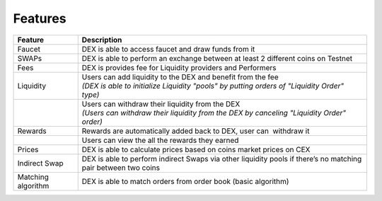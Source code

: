 Features
========

+--------------------+------------------------------------------------+
| **Feature**        | **Description**                                |
+--------------------+------------------------------------------------+
| Faucet             | DEX is able to access faucet and draw funds    |
|                    | from it                                        |
+--------------------+------------------------------------------------+
| SWAPs              | DEX is able to perform an exchange between at  |
|                    | least 2 different coins on Testnet             |
+--------------------+------------------------------------------------+
| Fees               | DEX is provides fee for Liquidity providers    |
|                    | and Performers                                 |
+--------------------+------------------------------------------------+
| Liquidity          | | Users can add liquidity to the DEX and       |
|                    |   benefit from the fee                         |
|                    | | *(DEX is able to initialize Liquidity        |
|                    |   "pools" by putting orders of "Liquidity      |
|                    |   Order" type)*                                |
+--------------------+------------------------------------------------+
|                    | | Users can withdraw their liquidity from the  |
|                    |   DEX                                          |
|                    | | *(Users can withdraw their liquidity from    |
|                    |   the DEX by canceling "Liquidity Order"       |
|                    |   order)*                                      |
+--------------------+------------------------------------------------+
| Rewards            | Rewards are automatically added back to DEX,   |
|                    | user can  withdraw it                          |
+--------------------+------------------------------------------------+
|                    | Users can view the all the rewards they earned |
+--------------------+------------------------------------------------+
| Prices             | DEX is able to calculate prices based on coins |
|                    | market prices on CEX                           |
+--------------------+------------------------------------------------+
| Indirect Swap      | DEX is able to perform indirect Swaps via      |
|                    | other liquidity pools if there’s no matching   |
|                    | pair between two coins                         |
+--------------------+------------------------------------------------+
| Matching algorithm | DEX is able to match orders from order book    |
|                    | (basic algorithm)                              |
+--------------------+------------------------------------------------+
